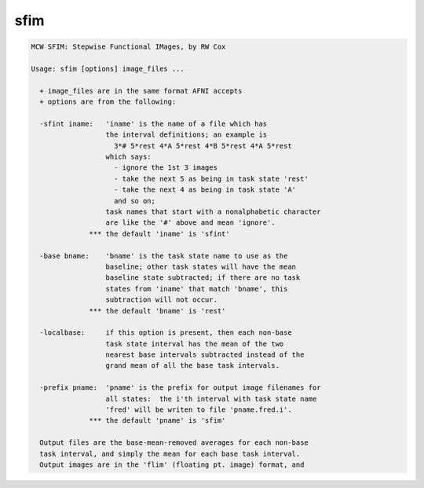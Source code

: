 ****
sfim
****

.. _sfim:

.. contents:: 
    :depth: 4 

.. code-block:: none

    MCW SFIM: Stepwise Functional IMages, by RW Cox
    
    Usage: sfim [options] image_files ...
    
      + image_files are in the same format AFNI accepts
      + options are from the following:
    
      -sfint iname:   'iname' is the name of a file which has
                      the interval definitions; an example is
                        3*# 5*rest 4*A 5*rest 4*B 5*rest 4*A 5*rest
                      which says:
                        - ignore the 1st 3 images
                        - take the next 5 as being in task state 'rest'
                        - take the next 4 as being in task state 'A'
                        and so on;
                      task names that start with a nonalphabetic character
                      are like the '#' above and mean 'ignore'.
                  *** the default 'iname' is 'sfint'
    
      -base bname:    'bname' is the task state name to use as the
                      baseline; other task states will have the mean
                      baseline state subtracted; if there are no task
                      states from 'iname' that match 'bname', this
                      subtraction will not occur.
                  *** the default 'bname' is 'rest'
    
      -localbase:     if this option is present, then each non-base
                      task state interval has the mean of the two
                      nearest base intervals subtracted instead of the
                      grand mean of all the base task intervals.
    
      -prefix pname:  'pname' is the prefix for output image filenames for
                      all states:  the i'th interval with task state name
                      'fred' will be writen to file 'pname.fred.i'.
                  *** the default 'pname' is 'sfim'
    
      Output files are the base-mean-removed averages for each non-base
      task interval, and simply the mean for each base task interval.
      Output images are in the 'flim' (floating pt. image) format, and
